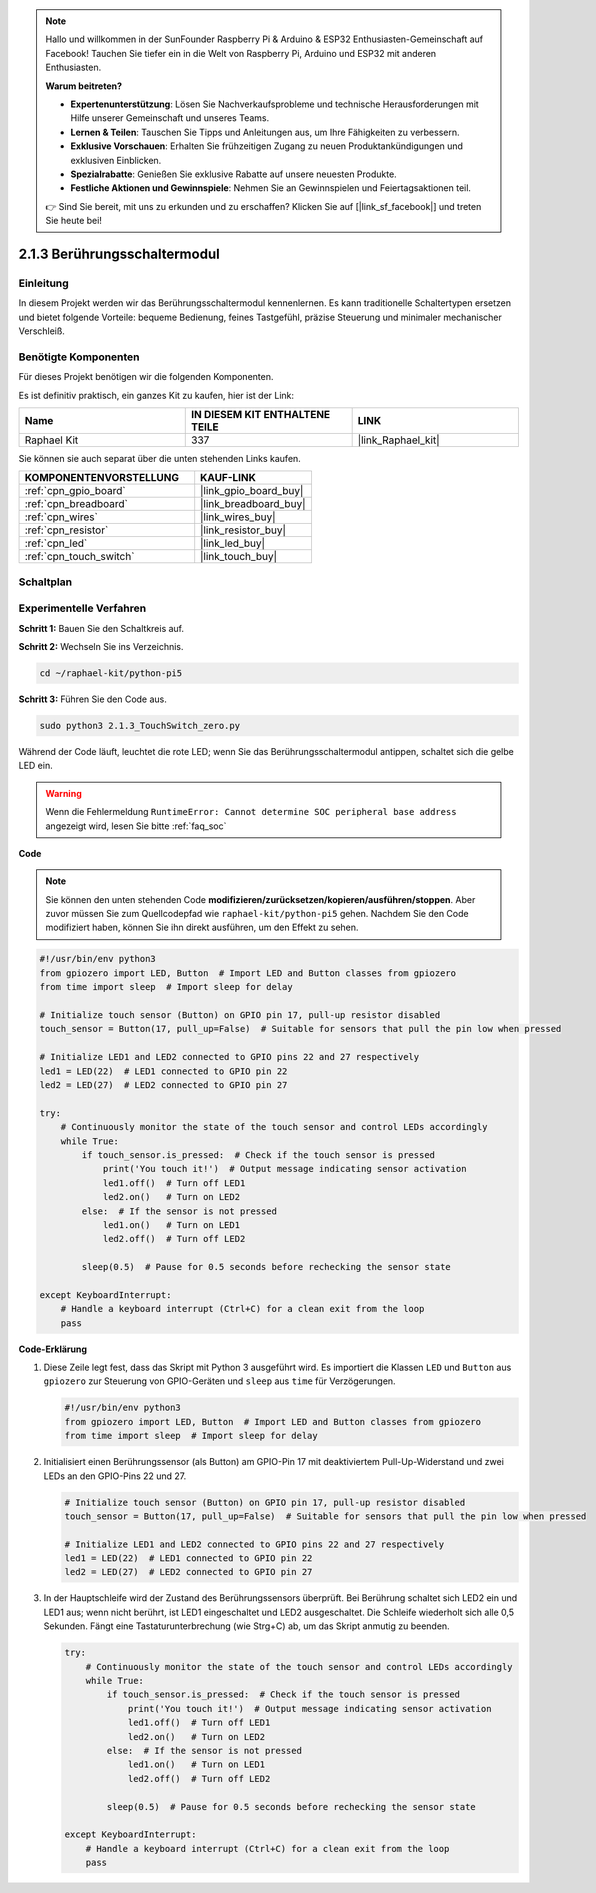.. note::

    Hallo und willkommen in der SunFounder Raspberry Pi & Arduino & ESP32 Enthusiasten-Gemeinschaft auf Facebook! Tauchen Sie tiefer ein in die Welt von Raspberry Pi, Arduino und ESP32 mit anderen Enthusiasten.

    **Warum beitreten?**

    - **Expertenunterstützung**: Lösen Sie Nachverkaufsprobleme und technische Herausforderungen mit Hilfe unserer Gemeinschaft und unseres Teams.
    - **Lernen & Teilen**: Tauschen Sie Tipps und Anleitungen aus, um Ihre Fähigkeiten zu verbessern.
    - **Exklusive Vorschauen**: Erhalten Sie frühzeitigen Zugang zu neuen Produktankündigungen und exklusiven Einblicken.
    - **Spezialrabatte**: Genießen Sie exklusive Rabatte auf unsere neuesten Produkte.
    - **Festliche Aktionen und Gewinnspiele**: Nehmen Sie an Gewinnspielen und Feiertagsaktionen teil.

    👉 Sind Sie bereit, mit uns zu erkunden und zu erschaffen? Klicken Sie auf [|link_sf_facebook|] und treten Sie heute bei!

.. _2.1.3_py_pi5:

2.1.3 Berührungsschaltermodul
==========================================

Einleitung
--------------

In diesem Projekt werden wir das Berührungsschaltermodul kennenlernen. Es kann traditionelle Schaltertypen ersetzen und bietet folgende Vorteile: bequeme Bedienung, feines Tastgefühl, präzise Steuerung und minimaler mechanischer Verschleiß.

Benötigte Komponenten
---------------------------------

Für dieses Projekt benötigen wir die folgenden Komponenten.

.. image:: ../python_pi5/img/2.1.3_touch_switch_list.png
    :width: 700
    :align: center

Es ist definitiv praktisch, ein ganzes Kit zu kaufen, hier ist der Link:

.. list-table::
    :widths: 20 20 20
    :header-rows: 1

    *   - Name	
        - IN DIESEM KIT ENTHALTENE TEILE
        - LINK
    *   - Raphael Kit
        - 337
        - |link_Raphael_kit|

Sie können sie auch separat über die unten stehenden Links kaufen.

.. list-table::
    :widths: 30 20
    :header-rows: 1

    *   - KOMPONENTENVORSTELLUNG
        - KAUF-LINK

    *   - :ref:`cpn_gpio_board`
        - |link_gpio_board_buy|
    *   - :ref:`cpn_breadboard`
        - |link_breadboard_buy|
    *   - :ref:`cpn_wires`
        - |link_wires_buy|
    *   - :ref:`cpn_resistor`
        - |link_resistor_buy|
    *   - :ref:`cpn_led`
        - |link_led_buy|
    *   - :ref:`cpn_touch_switch`
        - |link_touch_buy|

Schaltplan
--------------------

.. image:: ../python_pi5/img/2.1.3_touch_switch_schematic.png
    :width: 500
    :align: center

Experimentelle Verfahren
-------------------------------------

**Schritt 1:** Bauen Sie den Schaltkreis auf.

.. image:: ../python_pi5/img/2.1.3_touch_switch_circuit.png
    :width: 700
    :align: center

**Schritt 2:** Wechseln Sie ins Verzeichnis.

.. raw:: html

   <run></run>

.. code-block::

    cd ~/raphael-kit/python-pi5

**Schritt 3:** Führen Sie den Code aus.

.. raw:: html

   <run></run>

.. code-block::

    sudo python3 2.1.3_TouchSwitch_zero.py

Während der Code läuft, leuchtet die rote LED; wenn Sie das Berührungsschaltermodul antippen, schaltet sich die gelbe LED ein.

.. warning::

    Wenn die Fehlermeldung ``RuntimeError: Cannot determine SOC peripheral base address`` angezeigt wird, lesen Sie bitte :ref:`faq_soc`

**Code**

.. note::

    Sie können den unten stehenden Code **modifizieren/zurücksetzen/kopieren/ausführen/stoppen**. Aber zuvor müssen Sie zum Quellcodepfad wie ``raphael-kit/python-pi5`` gehen. Nachdem Sie den Code modifiziert haben, können Sie ihn direkt ausführen, um den Effekt zu sehen.


.. raw:: html

    <run></run>

.. code-block:: python

   #!/usr/bin/env python3
   from gpiozero import LED, Button  # Import LED and Button classes from gpiozero
   from time import sleep  # Import sleep for delay

   # Initialize touch sensor (Button) on GPIO pin 17, pull-up resistor disabled
   touch_sensor = Button(17, pull_up=False)  # Suitable for sensors that pull the pin low when pressed

   # Initialize LED1 and LED2 connected to GPIO pins 22 and 27 respectively
   led1 = LED(22)  # LED1 connected to GPIO pin 22
   led2 = LED(27)  # LED2 connected to GPIO pin 27

   try:
       # Continuously monitor the state of the touch sensor and control LEDs accordingly
       while True:
           if touch_sensor.is_pressed:  # Check if the touch sensor is pressed
               print('You touch it!')  # Output message indicating sensor activation
               led1.off()  # Turn off LED1
               led2.on()   # Turn on LED2
           else:  # If the sensor is not pressed
               led1.on()   # Turn on LED1
               led2.off()  # Turn off LED2

           sleep(0.5)  # Pause for 0.5 seconds before rechecking the sensor state

   except KeyboardInterrupt:
       # Handle a keyboard interrupt (Ctrl+C) for a clean exit from the loop
       pass
	

**Code-Erklärung**

#. Diese Zeile legt fest, dass das Skript mit Python 3 ausgeführt wird. Es importiert die Klassen ``LED`` und ``Button`` aus ``gpiozero`` zur Steuerung von GPIO-Geräten und ``sleep`` aus ``time`` für Verzögerungen.

   .. code-block:: python

       #!/usr/bin/env python3
       from gpiozero import LED, Button  # Import LED and Button classes from gpiozero
       from time import sleep  # Import sleep for delay

#. Initialisiert einen Berührungssensor (als Button) am GPIO-Pin 17 mit deaktiviertem Pull-Up-Widerstand und zwei LEDs an den GPIO-Pins 22 und 27.

   .. code-block:: python

       # Initialize touch sensor (Button) on GPIO pin 17, pull-up resistor disabled
       touch_sensor = Button(17, pull_up=False)  # Suitable for sensors that pull the pin low when pressed

       # Initialize LED1 and LED2 connected to GPIO pins 22 and 27 respectively
       led1 = LED(22)  # LED1 connected to GPIO pin 22
       led2 = LED(27)  # LED2 connected to GPIO pin 27

#. In der Hauptschleife wird der Zustand des Berührungssensors überprüft. Bei Berührung schaltet sich LED2 ein und LED1 aus; wenn nicht berührt, ist LED1 eingeschaltet und LED2 ausgeschaltet. Die Schleife wiederholt sich alle 0,5 Sekunden. Fängt eine Tastaturunterbrechung (wie Strg+C) ab, um das Skript anmutig zu beenden.

   .. code-block:: python

       try:
           # Continuously monitor the state of the touch sensor and control LEDs accordingly
           while True:
               if touch_sensor.is_pressed:  # Check if the touch sensor is pressed
                   print('You touch it!')  # Output message indicating sensor activation
                   led1.off()  # Turn off LED1
                   led2.on()   # Turn on LED2
               else:  # If the sensor is not pressed
                   led1.on()   # Turn on LED1
                   led2.off()  # Turn off LED2

               sleep(0.5)  # Pause for 0.5 seconds before rechecking the sensor state

       except KeyboardInterrupt:
           # Handle a keyboard interrupt (Ctrl+C) for a clean exit from the loop
           pass

